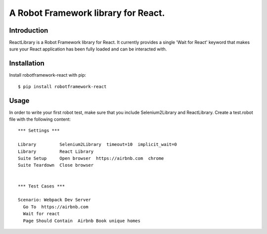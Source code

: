 ==============================================================================
A Robot Framework library for React.
==============================================================================

.. image:: https://travis-ci.org/kitconcept/robotframework-react.svg?branch=master
    :target: https://travis-ci.org/kitconcept/robotframework-react

.. image:: https://img.shields.io/pypi/status/robotframework-react.svg
    :target: https://pypi.python.org/pypi/robotframework-react/
    :alt: Egg Status

.. image:: https://img.shields.io/pypi/v/robotframework-react.svg
    :target: https://pypi.python.org/pypi/robotframework-react/
    :alt: Latest Version

.. image:: https://img.shields.io/pypi/l/robotframework-react.svg
    :target: https://pypi.python.org/pypi/robotframework-react/
    :alt: License


Introduction
------------

ReactLibrary is a Robot Framework library for React. It currently provides a single 'Wait for React' keyword that makes sure your React application has been fully loaded and can be interacted with.


Installation
------------

Install robotframework-react with pip::

  $ pip install robotframework-react


Usage
-----

In order to write your first robot test, make sure that you include Selenium2Library and ReactLibrary. Create a test.robot file with the following content::

  *** Settings ***

  Library         Selenium2Library  timeout=10  implicit_wait=0
  Library         React Library
  Suite Setup     Open browser  https://airbnb.com  chrome
  Suite Teardown  Close browser


  *** Test Cases ***

  Scenario: Webpack Dev Server
    Go To  https://airbnb.com
    Wait for react
    Page Should Contain  Airbnb Book unique homes
